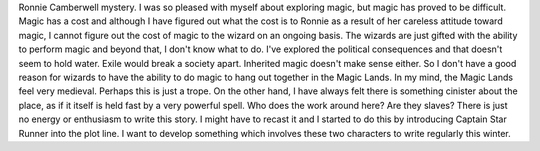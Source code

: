.. title: Magic is Difficult
   .. slug: magic-is-difficult
      .. date: 2019-08-01 10:11:00 UTC-05:00
	 .. tags: writing

	 I have really struggled with writing my next
Ronnie Camberwell mystery. I was so pleased with myself about exploring
magic, but magic has proved to be difficult. Magic has a cost and
although I have figured out what the cost is to Ronnie as a result of
her careless attitude toward magic, I cannot figure out the cost of
magic to the wizard on an ongoing basis. The wizards are just gifted
with the ability to perform magic and beyond that, I don't know what to
do. I've explored the political consequences and that doesn't seem to
hold water. Exile would break a society apart. Inherited magic doesn't
make sense either. So I don't have a good reason for wizards to have the
ability to do magic to hang out together in the Magic Lands. In my mind,
the Magic Lands feel very medieval. Perhaps this is just a trope. On the
other hand, I have always felt there is something cinister about the
place, as if it itself is held fast by a very powerful spell. Who does
the work around here? Are they slaves? There is just no energy or
enthusiasm to write this story. I might have to recast it and I started
to do this by introducing Captain Star Runner into the plot line. I want
to develop something which involves these two characters to write
regularly this winter.
